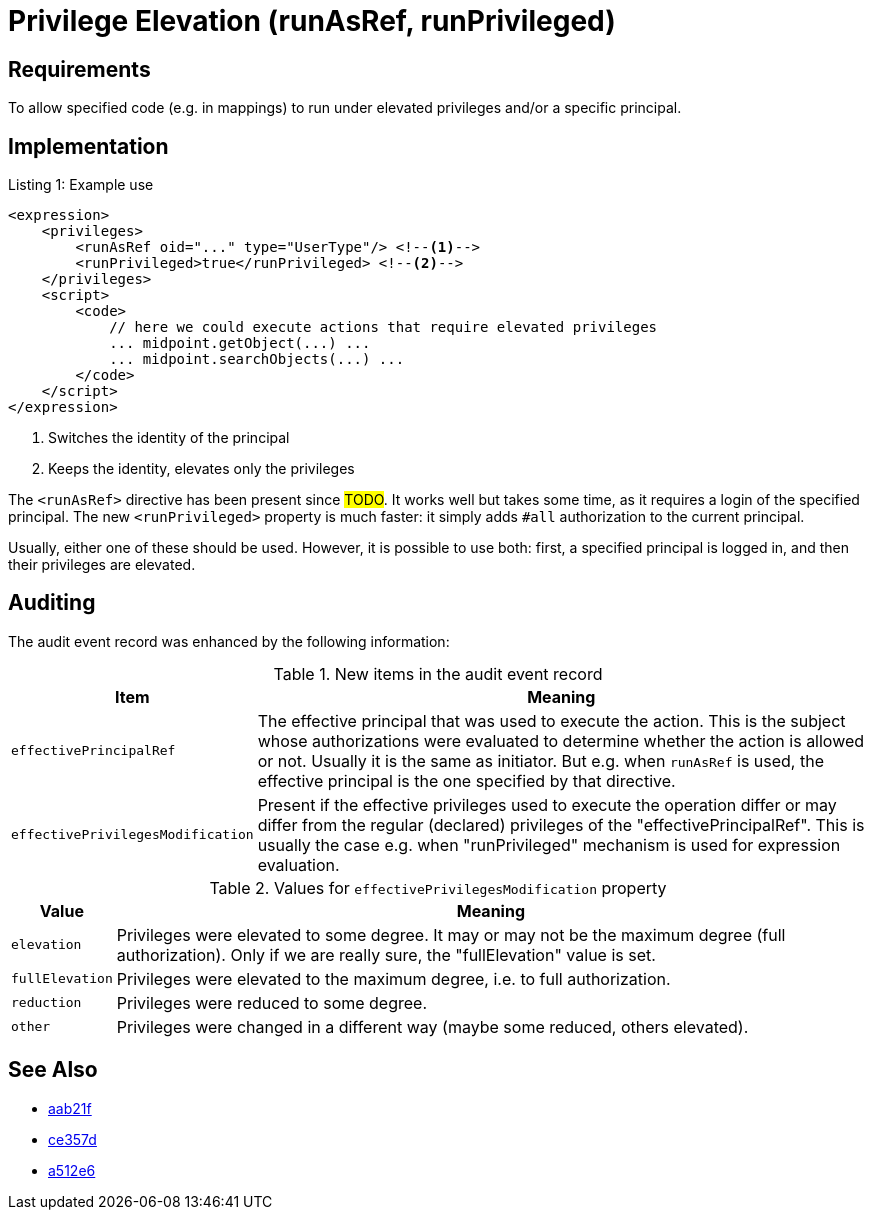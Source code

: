 = Privilege Elevation (runAsRef, runPrivileged)
:page-since: 4.8
:page-toc: top

== Requirements
To allow specified code (e.g. in mappings) to run under elevated privileges and/or a specific principal.

== Implementation

.Listing 1: Example use
[source,xml]
----
<expression>
    <privileges>
        <runAsRef oid="..." type="UserType"/> <!--1-->
        <runPrivileged>true</runPrivileged> <!--2-->
    </privileges>
    <script>
        <code>
            // here we could execute actions that require elevated privileges
            ... midpoint.getObject(...) ...
            ... midpoint.searchObjects(...) ...
        </code>
    </script>
</expression>
----
<1> Switches the identity of the principal
<2> Keeps the identity, elevates only the privileges

The `<runAsRef>` directive has been present since #TODO#.
It works well but takes some time, as it requires a login of the specified principal.
The new `<runPrivileged>` property is much faster: it simply adds `#all` authorization to the current principal.

Usually, either one of these should be used.
However, it is possible to use both: first, a specified principal is logged in, and then their privileges are elevated.

== Auditing

The audit event record was enhanced by the following information:

.New items in the audit event record
[%autowidth]
|===
| Item | Meaning

| `effectivePrincipalRef`
| The effective principal that was used to execute the action.
This is the subject whose authorizations were evaluated to determine whether the action is allowed or not.
Usually it is the same as initiator.
But e.g. when `runAsRef` is used, the effective principal is the one specified by that directive.
| `effectivePrivilegesModification`
| Present if the effective privileges used to execute the operation differ or may differ from the regular (declared) privileges of the "effectivePrincipalRef".
This is usually the case e.g. when "runPrivileged" mechanism is used for expression evaluation.
|===

.Values for `effectivePrivilegesModification` property
[%autowidth]
|===
| Value | Meaning

| `elevation`
| Privileges were elevated to some degree.
It may or may not be the maximum degree (full authorization).
Only if we are really sure, the "fullElevation" value is set.

| `fullElevation`
| Privileges were elevated to the maximum degree, i.e. to full authorization.

| `reduction`
| Privileges were reduced to some degree.

| `other`
| Privileges were changed in a different way (maybe some reduced, others elevated).
|===

== See Also

- https://github.com/Evolveum/midpoint/commit/aab21f14d2da4798d21ec5af5f82e992aaafac2f[aab21f]
- https://github.com/Evolveum/midpoint/commit/ce357da80a1765eb64b23479470045dad53d0bef[ce357d]
- https://github.com/Evolveum/midpoint/commit/a512e69f48467c389766c0f30ec06e790b787cbc[a512e6]
